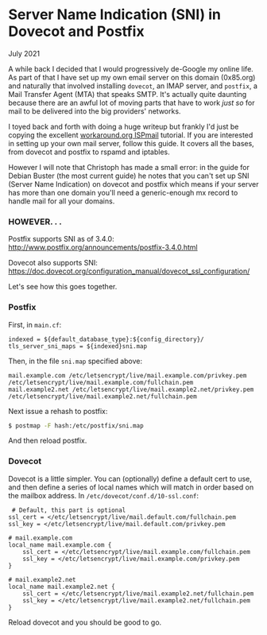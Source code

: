 * Server Name Indication (SNI) in Dovecot and Postfix
  #+html:<span class="green">
  July 2021
  #+html:</span>
  A while back I decided that I would progressively de-Google my online life.  As part of that I have set up my own email server on this domain (0x85.org) and naturally that involved installing ~dovecot~, an IMAP server, and ~postfix~, a Mail Transfer Agent (MTA) that speaks SMTP.  It's actually quite daunting because there are an awful lot of moving parts that have to work /just so/ for mail to be delivered into the big providers' networks.

  I toyed back and forth with doing a huge writeup but frankly I'd just be copying the excellent [[https://workaround.org/ispmail][workaround.org ISPmail]] tutorial.  If you are interested in setting up your own mail server, follow this guide.  It covers all the bases, from dovecot and postfix to rspamd and iptables.

  However I will note that Christoph has made a small error:  in the guide for Debian Buster (the most current guide) he notes that you can't set up SNI (Server Name Indication) on dovecot and postfix which means if your server has more than one domain you'll need a generic-enough mx record to handle mail for all your domains.

*** HOWEVER. . .  

Postfix supports SNI as of 3.4.0:  http://www.postfix.org/announcements/postfix-3.4.0.html

Dovecot also supports SNI: https://doc.dovecot.org/configuration_manual/dovecot_ssl_configuration/

Let's see how this goes together.

*** Postfix

    First, in ~main.cf~:
    #+begin_src
        indexed = ${default_database_type}:${config_directory}/
        tls_server_sni_maps = ${indexed}sni.map
    #+end_src

    Then, in the file ~sni.map~ specified above:
  #+begin_src
mail.example.com /etc/letsencrypt/live/mail.example.com/privkey.pem /etc/letsencrypt/live/mail.example.com/fullchain.pem
mail.example2.net /etc/letsencrypt/live/mail.example2.net/privkey.pem /etc/letsencrypt/live/mail.example2.net/fullchain.pem
  #+end_src

  Next issue a rehash to postfix:
  #+begin_src bash
    $ postmap -F hash:/etc/postfix/sni.map
  #+end_src

  And then reload postfix.

*** Dovecot

    Dovecot is a little simpler.  You can (optionally) define a default cert to use, and then define a series of local names which will match in order based on the mailbox address.  In ~/etc/dovecot/conf.d/10-ssl.conf~:

    #+begin_src
 # Default, this part is optional
ssl_cert = </etc/letsencrypt/live/mail.default.com/fullchain.pem
ssl_key = </etc/letsencrypt/live/mail.default.com/privkey.pem

# mail.example.com
local_name mail.example.com {
    ssl_cert = </etc/letsencrypt/live/mail.example.com/fullchain.pem
    ssl_key = </etc/letsencrypt/live/mail.example.com/privkey.pem
}

# mail.example2.net
local_name mail.example2.net {
    ssl_cert = </etc/letsencrypt/live/mail.example2.net/fullchain.pem
    ssl_key = </etc/letsencrypt/live/mail.example2.net/fullchain.pem
}
    #+end_src

    Reload dovecot and you should be good to go.
